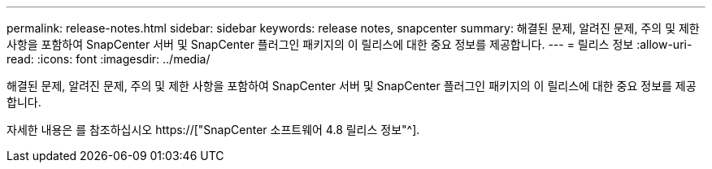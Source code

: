 ---
permalink: release-notes.html 
sidebar: sidebar 
keywords: release notes, snapcenter 
summary: 해결된 문제, 알려진 문제, 주의 및 제한 사항을 포함하여 SnapCenter 서버 및 SnapCenter 플러그인 패키지의 이 릴리스에 대한 중요 정보를 제공합니다. 
---
= 릴리스 정보
:allow-uri-read: 
:icons: font
:imagesdir: ../media/


[role="lead"]
해결된 문제, 알려진 문제, 주의 및 제한 사항을 포함하여 SnapCenter 서버 및 SnapCenter 플러그인 패키지의 이 릴리스에 대한 중요 정보를 제공합니다.

자세한 내용은 를 참조하십시오 https://["SnapCenter 소프트웨어 4.8 릴리스 정보"^].
